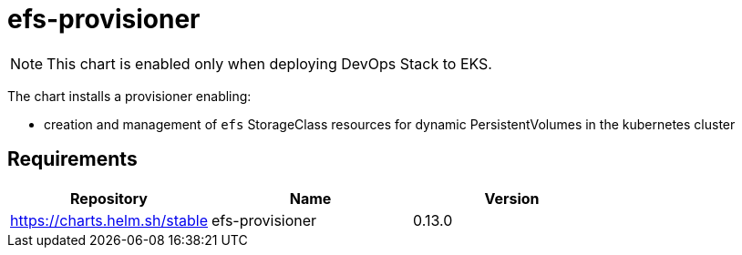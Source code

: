 = efs-provisioner

NOTE: This chart is enabled only when deploying DevOps Stack to EKS.

The chart installs a provisioner enabling:

* creation and management of `efs` StorageClass resources for dynamic
PersistentVolumes in the kubernetes cluster

== Requirements

[cols=",,",options="header",]
|======================================================
|Repository |Name |Version
|https://charts.helm.sh/stable |efs-provisioner |0.13.0
|======================================================
